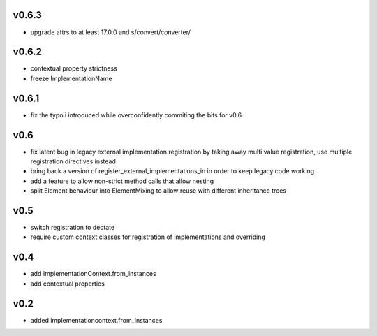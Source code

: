 v0.6.3
======


* upgrade attrs to at least 17.0.0 and s/convert/converter/

v0.6.2
======

* contextual property strictness
* freeze ImplementationName

v0.6.1
======

* fix the typo i introduced while overconfidently commiting the bits for v0.6

v0.6
====

* fix latent bug in legacy external implementation registration
  by taking away multi value registration,
  use multiple registration directives instead
* bring back a version of register_external_implementations_in
  in order to keep legacy code working
* add a feature to allow non-strict method calls that allow nesting
* split Element behaviour into ElementMixing to allow reuse with different inheritance trees


v0.5
====

* switch registration to dectate
* require custom context classes for registration of implementations and overriding

v0.4
====

* add ImplementationContext.from_instances
* add contextual properties



v0.2
====

* added implementationcontext.from_instances
